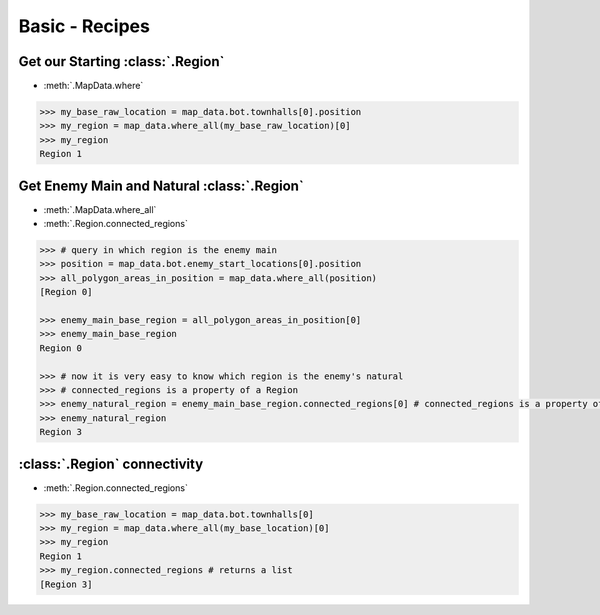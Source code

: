 Basic - Recipes
===============

Get our Starting :class:`.Region`
---------------------------------

* :meth:`.MapData.where`

.. code-block::

        >>> my_base_raw_location = map_data.bot.townhalls[0].position
        >>> my_region = map_data.where_all(my_base_raw_location)[0]
        >>> my_region
        Region 1


Get Enemy Main and Natural :class:`.Region`
--------------------------------------------

* :meth:`.MapData.where_all`
* :meth:`.Region.connected_regions`

.. code-block::

        >>> # query in which region is the enemy main
        >>> position = map_data.bot.enemy_start_locations[0].position
        >>> all_polygon_areas_in_position = map_data.where_all(position)
        [Region 0]

        >>> enemy_main_base_region = all_polygon_areas_in_position[0]
        >>> enemy_main_base_region
        Region 0

        >>> # now it is very easy to know which region is the enemy's natural
        >>> # connected_regions is a property of a Region
        >>> enemy_natural_region = enemy_main_base_region.connected_regions[0] # connected_regions is a property of a Region
        >>> enemy_natural_region
        Region 3


:class:`.Region` connectivity
-------------------------------

* :meth:`.Region.connected_regions`

.. code-block::

        >>> my_base_raw_location = map_data.bot.townhalls[0]
        >>> my_region = map_data.where_all(my_base_location)[0]
        >>> my_region
        Region 1
        >>> my_region.connected_regions # returns a list
        [Region 3]



